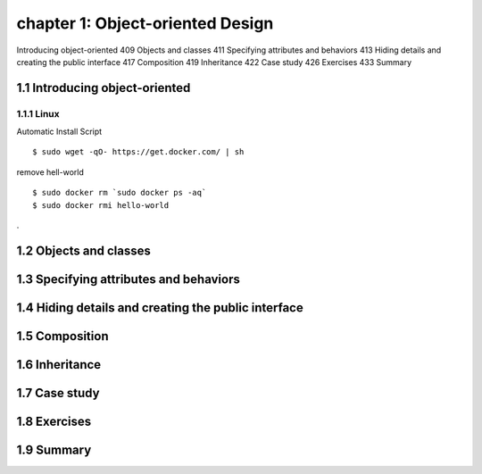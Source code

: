 chapter 1: Object-oriented Design
=======================

Introducing object-oriented 409
Objects and classes 411
Specifying attributes and behaviors 413
Hiding details and creating the public interface 417
Composition 419
Inheritance 422
Case study 426
Exercises 433
Summary

1.1 Introducing object-oriented
-------------------

1.1.1 Linux
~~~~~~~~~~~~~~~~

Automatic Install Script


::

    $ sudo wget -qO- https://get.docker.com/ | sh

remove hell-world

::

    $ sudo docker rm `sudo docker ps -aq`
    $ sudo docker rmi hello-world


.

1.2 Objects and classes
-------------------




1.3 Specifying attributes and behaviors
-------------------




1.4 Hiding details and creating the public interface
-------------------




1.5 Composition
-------------------




1.6 Inheritance
-------------------



1.7 Case study
-------------------



1.8 Exercises
-------------------




1.9 Summary
-------------------



